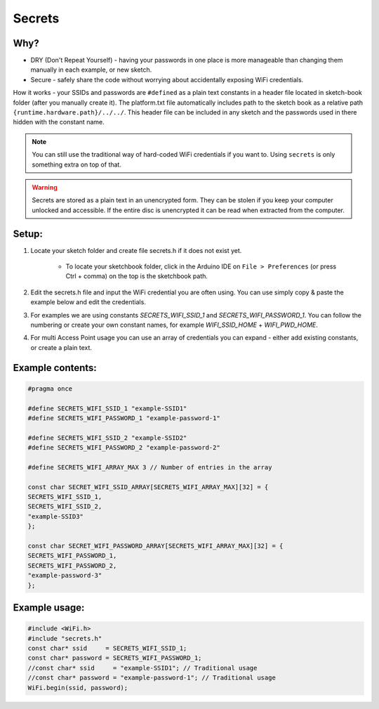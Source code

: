 #######
Secrets
#######

Why?
----

* DRY (Don't Repeat Yourself) - having your passwords in one place is more manageable than changing them manually in each example, or new sketch.

* Secure - safely share the code without worrying about accidentally exposing WiFi credentials.

How it works - your SSIDs and passwords are ``#defined`` as a plain text constants in a header file located in sketch-book folder (after you manually create it). The platform.txt file automatically includes path to the sketch book as a relative path ``{runtime.hardware.path}/../../``. This header file can be included in any sketch and the passwords used in there hidden with the constant name.

.. note::

    You can still use the traditional way of hard-coded WiFi credentials if you want to. Using ``secrets`` is only something extra on top of that.

.. warning::

    Secrets are stored as a plain text in an unencrypted form. They can be stolen if you keep your computer unlocked and accessible. If the entire disc is unencrypted it can be read when extracted from the computer.

Setup:
------
1. Locate your sketch folder and create file secrets.h if it does not exist yet.

    * To locate your sketchbook folder, click in the Arduino IDE on ``File > Preferences`` (or press Ctrl + comma) on the top is the sketchbook path.

2. Edit the secrets.h file and input the WiFi credential you are often using. You can use simply copy & paste the example below and edit the credentials.

3. For examples we are using constants `SECRETS_WIFI_SSID_1` and `SECRETS_WIFI_PASSWORD_1`. You can follow the numbering or create your own constant names, for example `WIFI_SSID_HOME` + `WIFI_PWD_HOME`.

4. For multi Access Point usage you can use an array of credentials you can expand - either add existing constants, or create a plain text.


Example contents:
-----------------

.. code-block:: c++

    #pragma once

    #define SECRETS_WIFI_SSID_1 "example-SSID1"
    #define SECRETS_WIFI_PASSWORD_1 "example-password-1"

    #define SECRETS_WIFI_SSID_2 "example-SSID2"
    #define SECRETS_WIFI_PASSWORD_2 "example-password-2"

    #define SECRETS_WIFI_ARRAY_MAX 3 // Number of entries in the array

    const char SECRET_WIFI_SSID_ARRAY[SECRETS_WIFI_ARRAY_MAX][32] = {
    SECRETS_WIFI_SSID_1,
    SECRETS_WIFI_SSID_2,
    "example-SSID3"
    };

    const char SECRET_WIFI_PASSWORD_ARRAY[SECRETS_WIFI_ARRAY_MAX][32] = {
    SECRETS_WIFI_PASSWORD_1,
    SECRETS_WIFI_PASSWORD_2,
    "example-password-3"
    };


Example usage:
--------------

.. code-block:: c++

    #include <WiFi.h>
    #include "secrets.h"
    const char* ssid     = SECRETS_WIFI_SSID_1;
    const char* password = SECRETS_WIFI_PASSWORD_1;
    //const char* ssid     = "example-SSID1"; // Traditional usage
    //const char* password = "example-password-1"; // Traditional usage
    WiFi.begin(ssid, password);